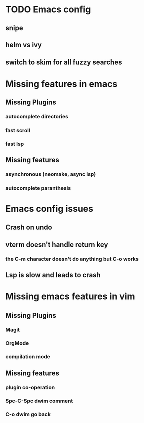 * TODO Emacs config
** snipe
** helm vs ivy
** switch to skim for all fuzzy searches

* Missing features in emacs
** Missing Plugins
*** autocomplete directories
*** fast scroll 
*** fast lsp
** Missing features
*** asynchronous (neomake, async lsp)
*** autocomplete paranthesis

* Emacs config issues
** Crash on undo
** vterm doesn't handle return key
*** the C-m character doesn't do anything but C-o works
** Lsp is slow and leads to crash

* Missing emacs features in vim
** Missing Plugins
*** Magit
*** OrgMode
*** compilation mode
** Missing features
*** plugin co-operation
*** Spc-C-Spc dwim comment
*** C-o dwim go back

